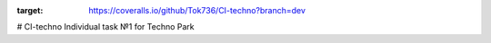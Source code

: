 .. image:: https://travis-ci.org/Tok736/CI-techno.svg?branch=dev
    :target: https://travis-ci.org/Tok736/CI-techno
.. image:: https://coveralls.io/repos/github/Tok736/CI-techno/badge.svg?branch=dev
:target: https://coveralls.io/github/Tok736/CI-techno?branch=dev

# CI-techno
Individual task №1 for Techno Park
